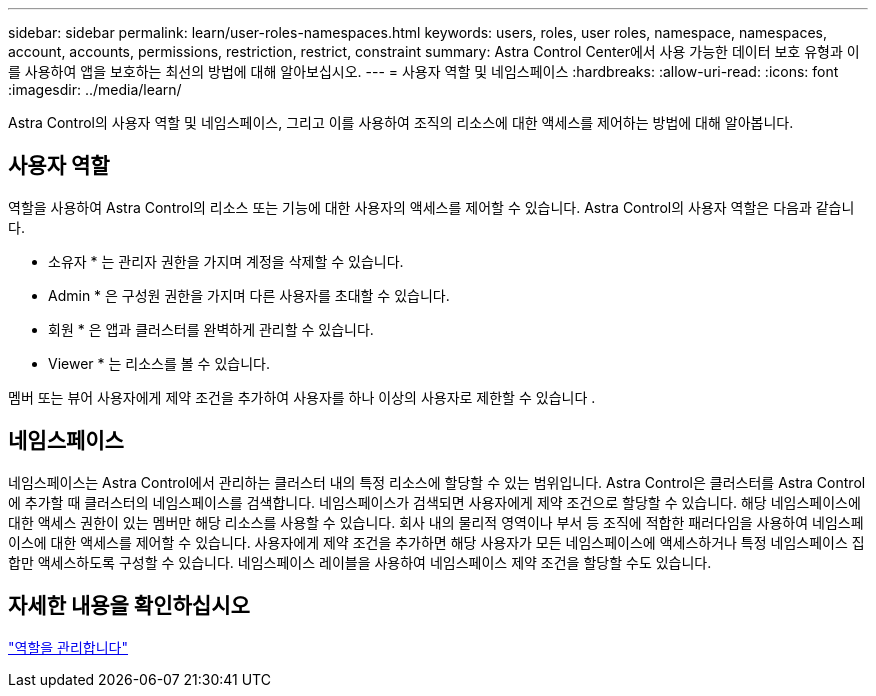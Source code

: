 ---
sidebar: sidebar 
permalink: learn/user-roles-namespaces.html 
keywords: users, roles, user roles, namespace, namespaces, account, accounts, permissions, restriction, restrict, constraint 
summary: Astra Control Center에서 사용 가능한 데이터 보호 유형과 이를 사용하여 앱을 보호하는 최선의 방법에 대해 알아보십시오. 
---
= 사용자 역할 및 네임스페이스
:hardbreaks:
:allow-uri-read: 
:icons: font
:imagesdir: ../media/learn/


Astra Control의 사용자 역할 및 네임스페이스, 그리고 이를 사용하여 조직의 리소스에 대한 액세스를 제어하는 방법에 대해 알아봅니다.



== 사용자 역할

역할을 사용하여 Astra Control의 리소스 또는 기능에 대한 사용자의 액세스를 제어할 수 있습니다. Astra Control의 사용자 역할은 다음과 같습니다.

* 소유자 * 는 관리자 권한을 가지며 계정을 삭제할 수 있습니다.
* Admin * 은 구성원 권한을 가지며 다른 사용자를 초대할 수 있습니다.
* 회원 * 은 앱과 클러스터를 완벽하게 관리할 수 있습니다.
* Viewer * 는 리소스를 볼 수 있습니다.


멤버 또는 뷰어 사용자에게 제약 조건을 추가하여 사용자를 하나 이상의 사용자로 제한할 수 있습니다 .



== 네임스페이스

네임스페이스는 Astra Control에서 관리하는 클러스터 내의 특정 리소스에 할당할 수 있는 범위입니다. Astra Control은 클러스터를 Astra Control에 추가할 때 클러스터의 네임스페이스를 검색합니다. 네임스페이스가 검색되면 사용자에게 제약 조건으로 할당할 수 있습니다. 해당 네임스페이스에 대한 액세스 권한이 있는 멤버만 해당 리소스를 사용할 수 있습니다. 회사 내의 물리적 영역이나 부서 등 조직에 적합한 패러다임을 사용하여 네임스페이스에 대한 액세스를 제어할 수 있습니다. 사용자에게 제약 조건을 추가하면 해당 사용자가 모든 네임스페이스에 액세스하거나 특정 네임스페이스 집합만 액세스하도록 구성할 수 있습니다. 네임스페이스 레이블을 사용하여 네임스페이스 제약 조건을 할당할 수도 있습니다.



== 자세한 내용을 확인하십시오

link:../use/manage-roles.html["역할을 관리합니다"]
